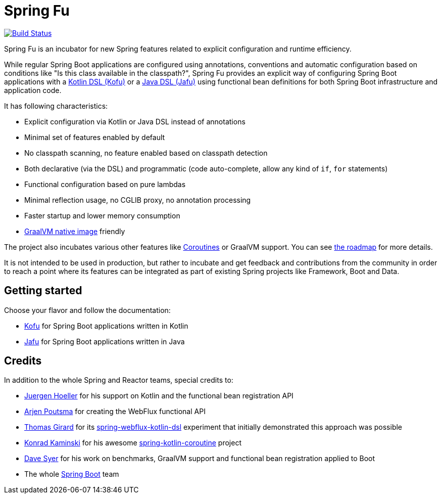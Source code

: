 = Spring Fu

image::https://ci.spring.io/api/v1/teams/spring-fu/pipelines/spring-fu/badge["Build Status", link="https://ci.spring.io/teams/spring-fu/pipelines/spring-fu"]

Spring Fu is an incubator for new Spring features related to explicit configuration and runtime efficiency.

While regular Spring Boot applications are configured using annotations, conventions and automatic configuration based
on conditions like "Is this class available in the classpath?", Spring Fu provides an explicit way of configuring
Spring Boot applications with a https://github.com/spring-projects/spring-fu/tree/master/kofu/README.adoc[Kotlin DSL (Kofu)]
or a https://github.com/spring-projects/spring-fu/blob/master/jafu/README.adoc[Java DSL (Jafu)]
using functional bean definitions for both Spring Boot infrastructure and application code.

It has following characteristics:

 * Explicit configuration via Kotlin or Java DSL instead of annotations
 * Minimal set of features enabled by default
 * No classpath scanning, no feature enabled based on classpath detection
 * Both declarative (via the DSL) and programmatic (code auto-complete, allow any kind of `if`, `for` statements)
 * Functional configuration based on pure lambdas
 * Minimal reflection usage, no CGLIB proxy, no annotation processing
 * Faster startup and lower memory consumption
 * https://github.com/oracle/graal/tree/master/substratevm[GraalVM native image] friendly

The project also incubates various other features like
https://github.com/spring-projects/spring-fu/tree/master/coroutines[Coroutines] or GraalVM support.
You can see https://github.com/spring-projects/spring-fu/blob/master/ROADMAP.adoc[the roadmap] for more details.

It is not intended to be used in production, but rather to incubate and get feedback and contributions
from the community in order to reach a point where its features can be integrated as part of existing
Spring projects like Framework, Boot and Data.

== Getting started

Choose your flavor and follow the documentation:

 * https://github.com/spring-projects/spring-fu/tree/master/kofu/README.adoc[Kofu] for Spring Boot applications written in Kotlin
 * https://github.com/spring-projects/spring-fu/blob/master/jafu/README.adoc[Jafu] for Spring Boot applications written in Java

== Credits

In addition to the whole Spring and Reactor teams, special credits to:

 * https://github.com/jhoeller[Juergen Hoeller] for his support on Kotlin and the functional bean registration API
 * https://github.com/poutsma[Arjen Poutsma] for creating the WebFlux functional API
 * https://github.com/tgirard12[Thomas Girard] for its https://github.com/tgirard12/spring-webflux-kotlin-dsl[spring-webflux-kotlin-dsl] experiment that initially demonstrated this approach was possible
 * https://github.com/konrad-kaminski[Konrad Kaminski] for his awesome https://github.com/konrad-kaminski/spring-kotlin-coroutine[spring-kotlin-coroutine] project
 * https://github.com/dsyer[Dave Syer] for his work on benchmarks, GraalVM support and functional bean registration applied to Boot
 * The whole https://github.com/spring-projects/spring-boot[Spring Boot] team